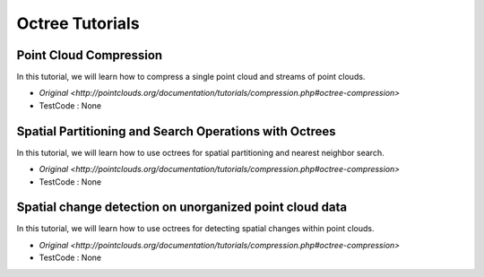 Octree Tutorials
================

Point Cloud Compression
~~~~~~~~~~~~~~~~~~~~~~~
In this tutorial, we will learn how to compress a single point cloud and streams of point clouds.

* `Original <http://pointclouds.org/documentation/tutorials/compression.php#octree-compression>`
* TestCode : None


Spatial Partitioning and Search Operations with Octrees
~~~~~~~~~~~~~~~~~~~~~~~~~~~~~~~~~~~~~~~~~~~~~~~~~~~~~~~
In this tutorial, we will learn how to use octrees for spatial partitioning and nearest neighbor search.

* `Original <http://pointclouds.org/documentation/tutorials/compression.php#octree-compression>`
* TestCode : None


Spatial change detection on unorganized point cloud data
~~~~~~~~~~~~~~~~~~~~~~~~~~~~~~~~~~~~~~~~~~~~~~~~~~~~~~~~
In this tutorial, we will learn how to use octrees for detecting spatial changes within point clouds.

* `Original <http://pointclouds.org/documentation/tutorials/compression.php#octree-compression>`
* TestCode : None


